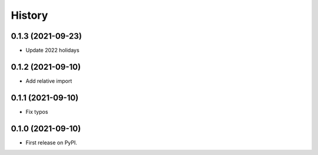 =======
History
=======

0.1.3 (2021-09-23)
------------------

* Update 2022 holidays

0.1.2 (2021-09-10)
------------------

* Add relative import


0.1.1 (2021-09-10)
------------------

* Fix typos

0.1.0 (2021-09-10)
------------------

* First release on PyPI.
